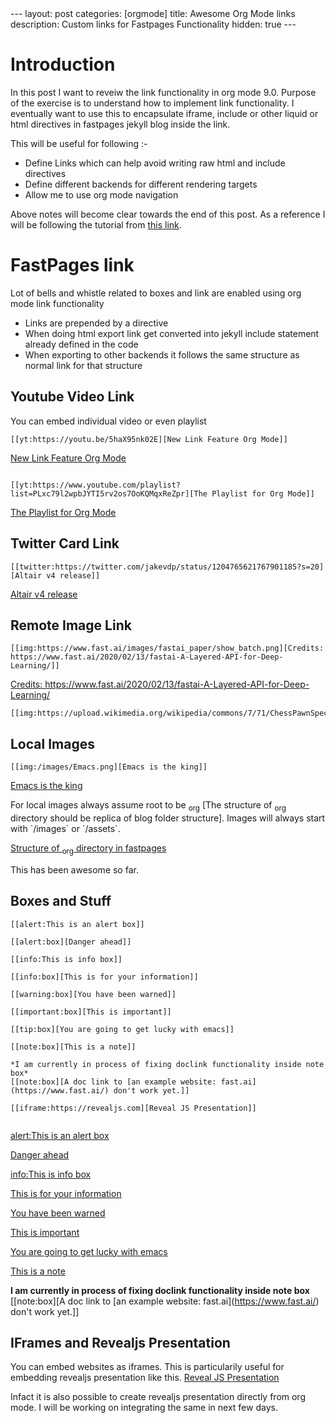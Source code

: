 #+options: toc:nil
#+begin_export html
---
layout: post
categories: [orgmode]
title: Awesome Org Mode links
description: Custom links for Fastpages Functionality
hidden: true
---
#+end_export

#+toc: headline 3

* Introduction 

In this post I want to reveiw the link functionality in org mode 9.0. Purpose of the exercise is to understand how to implement link functionality. I eventually want to use this to encapsulate iframe, include or other liquid or html directives in fastpages jekyll blog inside the link.

This will be useful for following :-

- Define Links which can help avoid writing raw html and include directives
- Define different backends for different rendering targets
- Allow me to use org mode navigation 

Above notes will become clear towards the end of this post. As a reference I will be following the tutorial from [[http://kitchingroup.cheme.cmu.edu/blog/2016/11/04/New-link-features-in-org-9/][this link]].

* COMMENT Basic syntax for link

Lets start by defining a "red:link"
#+begin_src emacs-lisp :results silent
  (org-link-set-parameters
   "red"
   :follow(lambda (path)(message "You clicked me"))
   :export(lambda (path desc backend)
	    (cond
	     ((eq 'html backend)
	      (format "<font color=\"red\">%s</font>"
		      (or desc path)))))
   :face '(:foreground "red")
   :help-echo "Click me for a message")
#+end_src

Will try this later

#+begin_src emacs-lisp :results silent
  (org-link-set-parameters
   "red"
   :face '(:foreground "red" :underline t))
#+end_src

This is underlined link. I will have to include it later


* FastPages link 

Lot of bells and whistle related to boxes and link are enabled using org mode link functionality
- Links are prepended by a directive
- When doing html export link get converted into jekyll include statement already defined in the code
- When exporting to other backends it follows the same structure as normal link for that structure

 #+begin_src emacs-lisp :results silent :exports (when (eq org-export-current-backend 'html) "none")
   (defun jekyll-include (inc-tmpl url)
     (s-lex-format "{% include ${inc-tmpl} content='<a href=\"${url}\">${url}</a>' %}"))


   ;;;;;;;;;;;;;;;;;;;;;;;;;;;;;;;;;;;;;;;;;;;;;;;;;;;;;;;;;;;;;;;;;;;;;;;;;;;;;;;;;;;;;;;;;;;;;;;;;;;;;;;;;;;;;;;;;;;;;;;;;;;;;;;;
   ;; (defun convert-to-link (text)											      ;;
   ;;   (let (														      ;;
   ;;    st_str))														      ;;
   ;; 															      ;;
   ;; (convert-to-link "This is simple text")										      ;;
   ;; (convert-to-link "A doc link to [an example website: fast.ai](https://www.fast.ai/) should also work fine.")		      ;;
   ;; 															      ;;
   ;; 															      ;;
   ;; (defun get-till(sb str)												      ;;
   ;;   (substring str 0 (s-index-of sb str)))										      ;;
   ;; 															      ;;
   ;; (defun get-from (eb str)												      ;;
   ;;   (substring str (+ 1 (s-index-of eb str)) (length str)))								      ;;
   ;;   															      ;;
   ;; 															      ;;
   ;; (defun get-bracketted(sb eb str)											      ;;
   ;;   (substring str (+ 1 (s-index-of sb str))										      ;;
   ;; 	     (s-index-of eb str)))											      ;;
   ;; 															      ;;
   ;; (setq tstring "A doc link to [an example website: fast.ai](https://www.fast.ai/) should also work fine.")		      ;;
   ;; 															      ;;
   ;; (substring tstring (+ 1 (s-index-of ")" tstring)) (length tstring))							      ;;
   ;; 															      ;;
   ;; (get-till "[" "This is a text")											      ;;
   ;; (get-from ")" "This is a test")											      ;;
   ;; 															      ;;
   ;; (get-till "[" "A doc link to [an example website: fast.ai](https://www.fast.ai/) should also work fine.")		      ;;
   ;; 															      ;;
   ;; (get-bracketted "[" "]" "A doc link to [an example website: fast.ai](https://www.fast.ai/) should also work fine.")	      ;;
   ;; 															      ;;
   ;; (get-bracketted "(" ")" "A doc link to [an example website: fast.ai](https://www.fast.ai/) should also work fine.")	      ;;
   ;; 															      ;;
   ;; (let ((str "x is [xyz]"))												      ;;
   ;;   (substring str (+ 1 (s-index-of "[" str))										      ;;
   ;; 	     (s-index-of "]" str)))											      ;;
   ;; (s-index-of "[" "x is [x]")												      ;;
   ;; (s-index-of "]" "x is [x]")												      ;;
   ;;;;;;;;;;;;;;;;;;;;;;;;;;;;;;;;;;;;;;;;;;;;;;;;;;;;;;;;;;;;;;;;;;;;;;;;;;;;;;;;;;;;;;;;;;;;;;;;;;;;;;;;;;;;;;;;;;;;;;;;;;;;;;;;



   (defun jekyll-include-box (inc-tmpl inputtype text)
     (s-lex-format "{% include ${inc-tmpl} ${inputtype}=\"${text}\" %}"))


   (defun jekyll-include-remote-img (url caption)
     (if caption
	 (s-lex-format "{% include image.html url='${url}' caption='${caption}' file='${url}' alt='${caption}' %}")
       (s-lex-format "{% include image.html url='${url}' file='${url}' alt='Image' %}")))


   (defun jekyll-include-local-img (url caption)
     (let ((n_url (s-lex-format "{{site.baseurl}}${url}")))
       (if caption
	   (s-lex-format "<figure>
       <img src=\"${n_url}\"
	    alt=\"${caption}\">
       <figcaption>${caption}</figcaption>
   </figure>")
	 (s-lex-format "<figure>
       <img src=\"${n_url}\" >
   </figure>"))))


   (defun embed-img (url caption)
     (cond ((s-starts-with? "/images" url) (jekyll-include-local-img url caption))
	   ((s-starts-with? "/assets" url) (jekyll-include-local-img url caption))
	   (t (jekyll-include-remote-img url caption))))

   ;;(jekyll-include-img "/images/Emacs.png" "Emacs")

   (defun embed-iframe (url)
     (s-lex-format " <div style=\"text-align: center;\">
	 <iframe width=\"560\" height=\"315\" src=\"${url}\" frameborder=\"0\" allow=\"autoplay; encrypted-media\" allowfullscreen></iframe>
      </div>"))


   (defun get-yt-code (url)
     (car (s-split "&list=" (s-chop-prefixes '("https://www.youtube.com/watch?v=" "https://www.youtube.com/playlist?list=" "https://youtu.be/") url))))

   ;;(get-yt-code "https://www.youtube.com/watch?v=SmH3BPpl0TI")
   ;;(get-yt-code "https://www.youtube.com/playlist?list=PLxc79l2wpbJYTI5rv2os7OoKQMqxReZpr")
   ;;(get-yt-code "https://www.youtube.com/watch?v=SzA2YODtgK4&list=PLxc79l2wpbJYTI5rv2os7OoKQMqxReZpr")
   ;;(get-yt-code "https://youtu.be/VawlmG9tsXI")

   (defun embed-yt(url)
     (if (s-starts-with? "https://www.youtube.com/playlist?list=" url)
	 (let ((code (get-yt-code url))
	       (embed-base "https://www.youtube.com/embed/videoseries?list="))
	   (embed-iframe (concat embed-base code)))
       (jekyll-include "youtube.html" (concat "https://youtu.be/" (get-yt-code url)))))

   ;;(embed-yt "https://www.youtube.com/watch?v=SmH3BPpl0TI")
   ;;(embed-yt "https://www.youtube.com/playlist?list=PLxc79l2wpbJYTI5rv2os7OoKQMqxReZpr")
   ;;(embed-yt "https://youtu.be/VawlmG9tsXI")

   (org-link-set-parameters
    "yt"
    :export (lambda (path desc backend)
	      (cond
	       ((eq 'html backend)
		(embed-yt path ))))
    :help-echo "This links helps in exporting link to jekyll youtube liquid template")

   (org-link-set-parameters
    "twitter"
    :export (lambda (path desc backend)
	      (cond
	       ((eq 'html backend)
		(jekyll-include "twitter.html" path ))))
    :help-echo "This links helps in exporting link to jekyll liquid twitter template")

   (org-link-set-parameters
    "img"
    :export (lambda (path desc backend)
	      (cond
	       ((eq 'html backend)
		(embed-img  path desc))))
    :help-echo "This links helps in exporting link to jekyll liquid image template")

   (org-link-set-parameters
    "alert"
    :face '(:foreground "red" :underline t)
    :export (lambda (path desc backend)
	      (cond
	       ((eq 'html backend)
		(jekyll-include-box "alert.html" "text" (or desc path)))))
    :help-echo "This links helps in exporting link to jekyll alert template")


   (org-link-set-parameters
    "info"
    :face '(:foreground "blue" :underline t)
    :export (lambda (path desc backend)
	      (cond
	       ((eq 'html backend)
		(jekyll-include-box "info.html" "text" (or desc path)))))
    :help-echo "This links helps in exporting link to jekyll info template")


   (org-link-set-parameters
    "warning"
    :face '(:foreground "pink")
    :export (lambda (path desc backend)
	      (cond
	       ((eq 'html backend)
		(jekyll-include-box "warning.html" "content" (or desc path)))))
    :help-echo "This links helps in exporting link to jekyll warning template")


   (org-link-set-parameters
    "important"
    :face '(:foreground "yellow")
    :export (lambda (path desc backend)
	      (cond
	       ((eq 'html backend)
		(jekyll-include-box "important.html" "content" (or desc path)))))
    :help-echo "This links helps in exporting link to jekyll important template")

   (org-link-set-parameters
    "tip"
    :face '(:foreground "green")
    :export (lambda (path desc backend)
	      (cond
	       ((eq 'html backend)
		(jekyll-include-box "tip.html" "content" (or desc path)))))
    :help-echo "This links helps in exporting link to jekyll tip template")


   (org-link-set-parameters
    "note"
    :face '(:foreground "light blue")
    :export (lambda (path desc backend)
	      (cond
	       ((eq 'html backend)
		(jekyll-include-box "note.html" "content" (or desc path)))))
    :help-echo "This links helps in exporting link to jekyll note template")


   (org-link-set-parameters
    "iframe"
    :export (lambda (path desc backend)
	      (cond
	       ((eq 'html backend)
		(embed-iframe path ))))
    :help-echo "This links help in embedding iframe and revealjs presentation")
#+end_src

** Youtube Video Link

You can embed individual video or even playlist

#+begin_example
[[yt:https://youtu.be/5haX95nk02E][New Link Feature Org Mode]]
#+end_example

[[yt:https://youtu.be/5haX95nk02E][New Link Feature Org Mode]]

#+begin_example

[[yt:https://www.youtube.com/playlist?list=PLxc79l2wpbJYTI5rv2os7OoKQMqxReZpr][The Playlist for Org Mode]]
#+end_example
[[yt:https://www.youtube.com/playlist?list=PLxc79l2wpbJYTI5rv2os7OoKQMqxReZpr][The Playlist for Org Mode]]


** Twitter Card Link

#+begin_example
[[twitter:https://twitter.com/jakevdp/status/1204765621767901185?s=20][Altair v4 release]]
#+end_example
[[twitter:https://twitter.com/jakevdp/status/1204765621767901185?s=20][Altair v4 release]]

** Remote Image Link
#+begin_example
[[img:https://www.fast.ai/images/fastai_paper/show_batch.png][Credits: https://www.fast.ai/2020/02/13/fastai-A-Layered-API-for-Deep-Learning/]]
#+end_example

[[img:https://www.fast.ai/images/fastai_paper/show_batch.png][Credits: https://www.fast.ai/2020/02/13/fastai-A-Layered-API-for-Deep-Learning/]]

#+begin_example
[[img:https://upload.wikimedia.org/wikipedia/commons/7/71/ChessPawnSpecialMoves.gif]]
#+end_example

[[img:https://upload.wikimedia.org/wikipedia/commons/7/71/ChessPawnSpecialMoves.gif]]

** Local Images


#+begin_example
[[img:/images/Emacs.png][Emacs is the king]]
#+end_example

[[img:/images/Emacs.png][Emacs is the king]]


For local images always assume root to be _org [The structure of _org directory should be replica of blog folder structure]. Images will always start with `/images` or `/assets`.

[[img:/images/org_fastpages_structure.png][Structure of _org directory in fastpages]]


This has been awesome so far.

** Boxes and Stuff
#+begin_example
[[alert:This is an alert box]]

[[alert:box][Danger ahead]]

[[info:This is info box]]

[[info:box][This is for your information]]

[[warning:box][You have been warned]]

[[important:box][This is important]]

[[tip:box][You are going to get lucky with emacs]]

[[note:box][This is a note]]

*I am currently in process of fixing doclink functionality inside note box*
[[note:box][A doc link to [an example website: fast.ai](https://www.fast.ai/) don't work yet.]]

[[iframe:https://revealjs.com][Reveal JS Presentation]]

#+end_example
[[alert:This is an alert box]]

[[alert:box][Danger ahead]]

[[info:This is info box]]

[[info:box][This is for your information]]

[[warning:box][You have been warned]]

[[important:box][This is important]]

[[tip:box][You are going to get lucky with emacs]]

[[note:box][This is a note]]

*I am currently in process of fixing doclink functionality inside note box*
[[note:box][A doc link to [an example website: fast.ai](https://www.fast.ai/) don't work yet.]]

** IFrames and Revealjs Presentation

You can embed websites as iframes. This is particularily useful for embedding revealjs presentation like this.
[[iframe:https://revealjs.com][Reveal JS Presentation]]

Infact it is also possible to create revealjs presentation directly from org mode. I will be working on integrating the same in next few days. 
